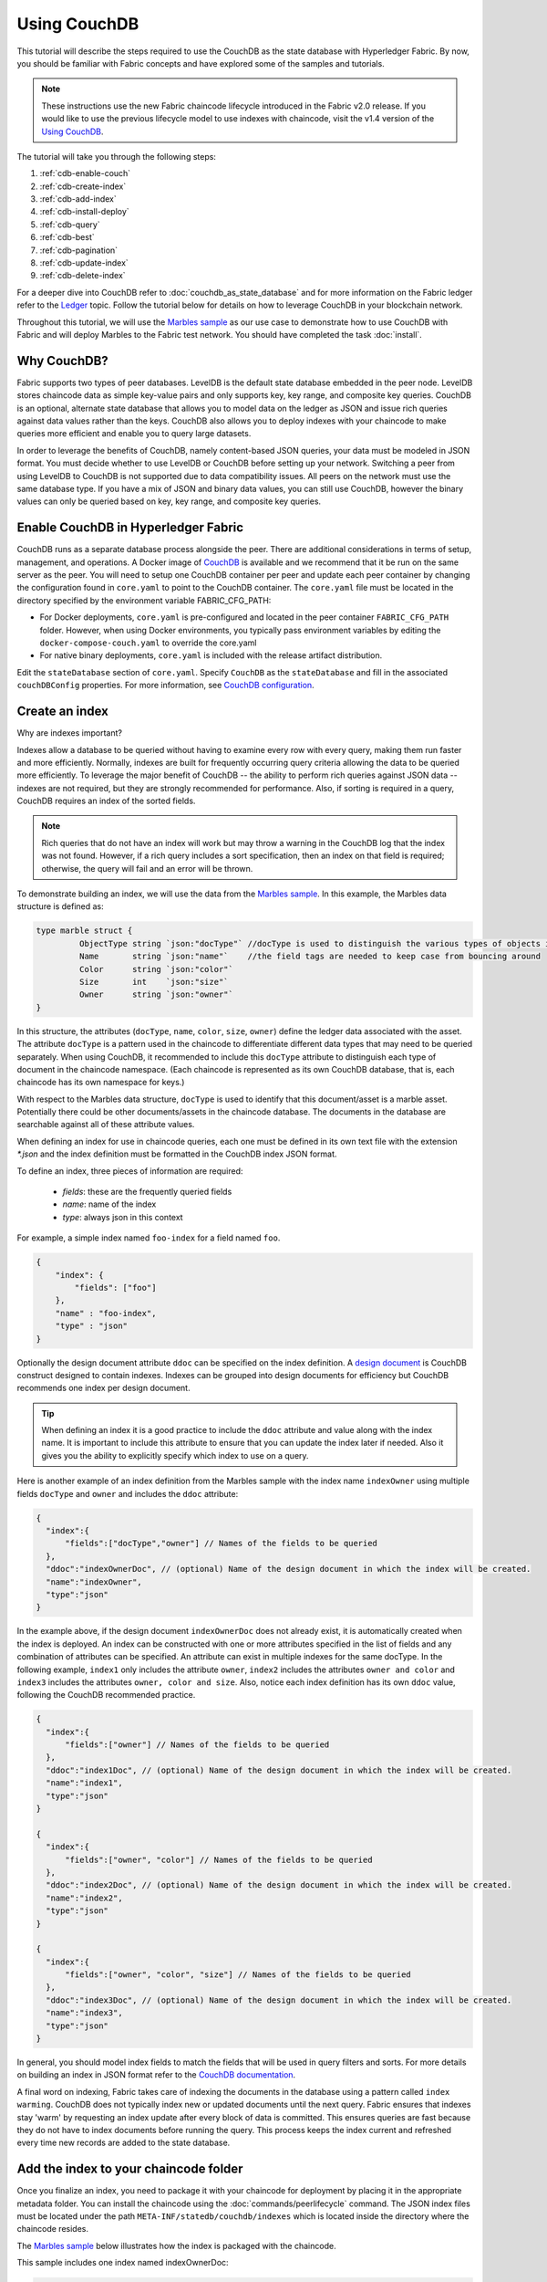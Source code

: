 
Using CouchDB
=============

This tutorial will describe the steps required to use the CouchDB as the state
database with Hyperledger Fabric. By now, you should be familiar with Fabric
concepts and have explored some of the samples and tutorials.

.. note:: These instructions use the new Fabric chaincode lifecycle introduced
          in the Fabric v2.0 release. If you would like to use the previous
          lifecycle model to use indexes with chaincode, visit the v1.4
          version of the `Using CouchDB <https://hyperledger-fabric.readthedocs.io/en/release-1.4/couchdb_tutorial.html>`__.

The tutorial will take you through the following steps:

#. :ref:`cdb-enable-couch`
#. :ref:`cdb-create-index`
#. :ref:`cdb-add-index`
#. :ref:`cdb-install-deploy`
#. :ref:`cdb-query`
#. :ref:`cdb-best`
#. :ref:`cdb-pagination`
#. :ref:`cdb-update-index`
#. :ref:`cdb-delete-index`

For a deeper dive into CouchDB refer to :doc:`couchdb_as_state_database`
and for more information on the Fabric ledger refer to the `Ledger <ledger/ledger.html>`_
topic. Follow the tutorial below for details on how to leverage CouchDB in your
blockchain network.

Throughout this tutorial, we will use the `Marbles sample <https://github.com/hyperledger/fabric-samples/blob/{BRANCH}/chaincode/marbles02/go/marbles_chaincode.go>`__
as our use case to demonstrate how to use CouchDB with Fabric and will deploy
Marbles to the Fabric test network. You should have completed the task
:doc:`install`.

Why CouchDB?
~~~~~~~~~~~~

Fabric supports two types of peer databases. LevelDB is the default state
database embedded in the peer node. LevelDB stores chaincode data as simple
key-value pairs and only supports key, key range, and composite key queries.
CouchDB is an optional, alternate state database that allows you to model data
on the ledger as JSON and issue rich queries against data values rather than
the keys. CouchDB also allows you to deploy indexes with your chaincode to make
queries more efficient and enable you to query large datasets.

In order to leverage the benefits of CouchDB, namely content-based JSON
queries, your data must be modeled in JSON format. You must decide whether to use
LevelDB or CouchDB before setting up your network. Switching a peer from using
LevelDB to CouchDB is not supported due to data compatibility issues. All peers
on the network must use the same database type. If you have a mix of JSON and
binary data values, you can still use CouchDB, however the binary values can
only be queried based on key, key range, and composite key queries.

.. _cdb-enable-couch:

Enable CouchDB in Hyperledger Fabric
~~~~~~~~~~~~~~~~~~~~~~~~~~~~~~~~~~~~

CouchDB runs as a separate database process alongside the peer. There
are additional considerations in terms of setup, management, and operations.
A Docker image of `CouchDB <https://hub.docker.com/_/couchdb/>`__
is available and we recommend that it be run on the same server as the
peer. You will need to setup one CouchDB container per peer
and update each peer container by changing the configuration found in
``core.yaml`` to point to the CouchDB container. The ``core.yaml``
file must be located in the directory specified by the environment variable
FABRIC_CFG_PATH:

* For Docker deployments, ``core.yaml`` is pre-configured and located in the peer
  container ``FABRIC_CFG_PATH`` folder. However, when using Docker environments,
  you typically pass environment variables by editing the
  ``docker-compose-couch.yaml``  to override the core.yaml

* For native binary deployments, ``core.yaml`` is included with the release artifact
  distribution.

Edit the ``stateDatabase`` section of ``core.yaml``. Specify ``CouchDB`` as the
``stateDatabase`` and fill in the associated ``couchDBConfig`` properties. For
more information, see `CouchDB configuration <couchdb_as_state_database.html#couchdb-configuration>`__.

.. _cdb-create-index:

Create an index
~~~~~~~~~~~~~~~

Why are indexes important?

Indexes allow a database to be queried without having to examine every row
with every query, making them run faster and more efficiently. Normally,
indexes are built for frequently occurring query criteria allowing the data to
be queried more efficiently. To leverage the major benefit of CouchDB -- the
ability to perform rich queries against JSON data -- indexes are not required,
but they are strongly recommended for performance. Also, if sorting is required
in a query, CouchDB requires an index of the sorted fields.

.. note::

   Rich queries that do not have an index will work but may throw a warning
   in the CouchDB log that the index was not found. However, if a rich query
   includes a sort specification, then an index on that field is required;
   otherwise, the query will fail and an error will be thrown.

To demonstrate building an index, we will use the data from the `Marbles
sample <https://github.com/hyperledger/fabric-samples/blob/{BRANCH}/chaincode/marbles02/go/marbles_chaincode.go>`__.
In this example, the Marbles data structure is defined as:

.. code:: javascript

  type marble struct {
	   ObjectType string `json:"docType"` //docType is used to distinguish the various types of objects in state database
	   Name       string `json:"name"`    //the field tags are needed to keep case from bouncing around
	   Color      string `json:"color"`
           Size       int    `json:"size"`
           Owner      string `json:"owner"`
  }


In this structure, the attributes (``docType``, ``name``, ``color``, ``size``,
``owner``) define the ledger data associated with the asset. The attribute
``docType`` is a pattern used in the chaincode to differentiate different data
types that may need to be queried separately. When using CouchDB, it
recommended to include this ``docType`` attribute to distinguish each type of
document in the chaincode namespace. (Each chaincode is represented as its own
CouchDB database, that is, each chaincode has its own namespace for keys.)

With respect to the Marbles data structure, ``docType`` is used to identify
that this document/asset is a marble asset. Potentially there could be other
documents/assets in the chaincode database. The documents in the database are
searchable against all of these attribute values.

When defining an index for use in chaincode queries, each one must be defined
in its own text file with the extension `*.json` and the index definition must
be formatted in the CouchDB index JSON format.

To define an index, three pieces of information are required:

  * `fields`: these are the frequently queried fields
  * `name`: name of the index
  * `type`: always json in this context

For example, a simple index named ``foo-index`` for a field named ``foo``.

.. code:: json

    {
        "index": {
            "fields": ["foo"]
        },
        "name" : "foo-index",
        "type" : "json"
    }

Optionally the design document  attribute ``ddoc`` can be specified on the index
definition. A `design document <http://guide.couchdb.org/draft/design.html>`__ is
CouchDB construct designed to contain indexes. Indexes can be grouped into
design documents for efficiency but CouchDB recommends one index per design
document.

.. tip:: When defining an index it is a good practice to include the ``ddoc``
         attribute and value along with the index name. It is important to
         include this attribute to ensure that you can update the index later
         if needed. Also it gives you the ability to explicitly specify which
         index to use on a query.


Here is another example of an index definition from the Marbles sample with
the index name ``indexOwner`` using multiple fields ``docType`` and ``owner``
and includes the ``ddoc`` attribute:

.. _indexExample:

.. code:: json

  {
    "index":{
        "fields":["docType","owner"] // Names of the fields to be queried
    },
    "ddoc":"indexOwnerDoc", // (optional) Name of the design document in which the index will be created.
    "name":"indexOwner",
    "type":"json"
  }

In the example above, if the design document ``indexOwnerDoc`` does not already
exist, it is automatically created when the index is deployed. An index can be
constructed with one or more attributes specified in the list of fields and
any combination of attributes can be specified. An attribute can exist in
multiple indexes for the same docType. In the following example, ``index1``
only includes the attribute ``owner``, ``index2`` includes the attributes
``owner and color`` and ``index3`` includes the attributes ``owner, color and
size``. Also, notice each index definition has its own ``ddoc`` value, following
the CouchDB recommended practice.

.. code:: json

  {
    "index":{
        "fields":["owner"] // Names of the fields to be queried
    },
    "ddoc":"index1Doc", // (optional) Name of the design document in which the index will be created.
    "name":"index1",
    "type":"json"
  }

  {
    "index":{
        "fields":["owner", "color"] // Names of the fields to be queried
    },
    "ddoc":"index2Doc", // (optional) Name of the design document in which the index will be created.
    "name":"index2",
    "type":"json"
  }

  {
    "index":{
        "fields":["owner", "color", "size"] // Names of the fields to be queried
    },
    "ddoc":"index3Doc", // (optional) Name of the design document in which the index will be created.
    "name":"index3",
    "type":"json"
  }


In general, you should model index fields to match the fields that will be used
in query filters and sorts. For more details on building an index in JSON
format refer to the `CouchDB documentation <http://docs.couchdb.org/en/latest/api/database/find.html#db-index>`__.

A final word on indexing, Fabric takes care of indexing the documents in the
database using a pattern called ``index warming``. CouchDB does not typically
index new or updated documents until the next query. Fabric ensures that
indexes stay 'warm' by requesting an index update after every block of data is
committed.  This ensures queries are fast because they do not have to index
documents before running the query. This process keeps the index current
and refreshed every time new records are added to the state database.

.. _cdb-add-index:


Add the index to your chaincode folder
~~~~~~~~~~~~~~~~~~~~~~~~~~~~~~~~~~~~~~

Once you finalize an index, you need to package it with your chaincode for
deployment by placing it in the appropriate metadata folder. You can install the
chaincode using the :doc:`commands/peerlifecycle` command. The JSON index files
must be located under the path ``META-INF/statedb/couchdb/indexes`` which is
located inside the directory where the chaincode resides.

The `Marbles sample <https://github.com/hyperledger/fabric-samples/tree/{BRANCH}/chaincode/marbles02/go>`__  below illustrates how the index
is packaged with the chaincode.

.. image:: images/couchdb_tutorial_pkg_example.png
  :scale: 100%
  :align: center
  :alt: Marbles Chaincode Index Package

This sample includes one index named indexOwnerDoc:

.. code:: json

  {"index":{"fields":["docType","owner"]},"ddoc":"indexOwnerDoc", "name":"indexOwner","type":"json"}


Start the network
-----------------

:guilabel:`Try it yourself`


We will bring up the Fabric test network and use it to deploy the marbles
chaincode. Use the following command to navigate to the `test-network` directory
in the Fabric samples:

.. code:: bash

    cd fabric-samples/test-network

For this tutorial, we want to operate from a known initial state. The following
command will kill any active or stale Docker containers and remove previously
generated artifacts:

.. code:: bash

    ./network.sh down

If you have not run through the tutorial before, you will need to vendor the
chaincode dependencies before we can deploy it to the network. Run the
following commands:

.. code:: bash

    cd ../chaincode/marbles02/go
    GO111MODULE=on go mod vendor
    cd ../../../test-network

From the `test-network` directory, deploy the test network with CouchDB with the
following command:

.. code:: bash

    ./network.sh up createChannel -s couchdb

This will create two fabric peer nodes that use CouchDB as the state database.
It will also create one ordering node and a single channel named
``mychannel``.

.. _cdb-install-deploy:

Install and define the Chaincode
~~~~~~~~~~~~~~~~~~~~~~~~~~~~~~~~

Client applications interact with the blockchain ledger through chaincode.
Therefore we need to install a chaincode on every peer that will execute and
endorse our transactions. However, before we can interact with our chaincode,
the members of the channel need to agree on a chaincode definition that
establishes chaincode governance. In the previous section, we demonstrated how
to add the index to the chaincode folder so that the index is deployed with
the chaincode.

The chaincode needs to be packaged before it can be installed on our peers.
We can use the `peer lifecycle chaincode package <commands/peerlifecycle.html#peer-lifecycle-chaincode-package>`__ command
to package the marbles chaincode.

:guilabel:`Try it yourself`

1. After you start the test network, copy and paste the following environment
variables in your CLI to interact with the network as the Org1 admin. Make sure
that you are in the `test-network` directory.

.. code:: bash

    export PATH=${PWD}/../bin:$PATH
    export FABRIC_CFG_PATH=${PWD}/../config/
    export CORE_PEER_TLS_ENABLED=true
    export CORE_PEER_LOCALMSPID="Org1MSP"
    export CORE_PEER_TLS_ROOTCERT_FILE=${PWD}/organizations/peerOrganizations/org1.example.com/peers/peer0.org1.example.com/tls/ca.crt
    export CORE_PEER_MSPCONFIGPATH=${PWD}/organizations/peerOrganizations/org1.example.com/users/Admin@org1.example.com/msp
    export CORE_PEER_ADDRESS=localhost:7051

2. Use the following command to package the marbles chaincode:

.. code:: bash

    peer lifecycle chaincode package marbles.tar.gz --path ../chaincode/marbles02/go --lang golang --label marbles_1

This command will create a chaincode package named marbles.tar.gz.

3. Use the following command to install the chaincode package onto the peer
``peer0.org1.example.com``:

.. code:: bash

    peer lifecycle chaincode install marbles.tar.gz

A successful install command will return the chaincode identifier, similar to
the response below:

.. code:: bash

    2019-04-22 18:47:38.312 UTC [cli.lifecycle.chaincode] submitInstallProposal -> INFO 001 Installed remotely: response:<status:200 payload:"\nJmarbles_1:0907c1f3d3574afca69946e1b6132691d58c2f5c5703df7fc3b692861e92ecd3\022\tmarbles_1" >
    2019-04-22 18:47:38.312 UTC [cli.lifecycle.chaincode] submitInstallProposal -> INFO 002 Chaincode code package identifier: marbles_1:0907c1f3d3574afca69946e1b6132691d58c2f5c5703df7fc3b692861e92ecd3

After installing the chaincode on ``peer0.org1.example.com``, we need to approve
a chaincode definition for Org1.

4. Use the following command to query your peer for the package ID of the
installed chaincode.

.. code:: bash

    peer lifecycle chaincode queryinstalled

The command will return the same package identifier as the install command.
You should see output similar to the following:

.. code:: bash

    Installed chaincodes on peer:
    Package ID: marbles_1:60ec9430b221140a45b96b4927d1c3af736c1451f8d432e2a869bdbf417f9787, Label: marbles_1

5. Declare the package ID as an environment variable. Paste the package ID of
marbles_1 returned by the ``peer lifecycle chaincode queryinstalled`` command
into the command below. The package ID may not be the same for all users, so
you need to complete this step using the package ID returned from your console.

.. code:: bash

    export CC_PACKAGE_ID=marbles_1:60ec9430b221140a45b96b4927d1c3af736c1451f8d432e2a869bdbf417f9787

6. Use the following command to approve a definition of the marbles chaincode
for Org1.

.. code:: bash

    export ORDERER_CA=${PWD}/organizations/ordererOrganizations/example.com/orderers/orderer.example.com/msp/tlscacerts/tlsca.example.com-cert.pem
    peer lifecycle chaincode approveformyorg -o localhost:7050 --ordererTLSHostnameOverride orderer.example.com --channelID mychannel --name marbles --version 1.0 --signature-policy "OR('Org1MSP.member','Org2MSP.member')" --init-required --package-id $CC_PACKAGE_ID --sequence 1 --tls true --cafile $ORDERER_CA

When the command completes successfully you should see something similar to :

.. code:: bash

    2020-01-07 16:24:20.886 EST [chaincodeCmd] ClientWait -> INFO 001 txid [560cb830efa1272c85d2f41a473483a25f3b12715d55e22a69d55abc46581415] committed with status (VALID) at

We need a majority of organizations to approve a chaincode definition before
it can be committed to the channel. This implies that we need Org2 to approve
the chaincode definition as well. Because we do not need Org2 to endorse the
chaincode and did not install the package on any Org2 peers, we do not need to
provide a packageID as part of the chaincode definition.

7. Use the CLI to operate as the Org2 admin. Copy and paste the following block
of commands as a group into the peer container and run them all at once.

.. code:: bash

    export CORE_PEER_LOCALMSPID="Org2MSP"
    export CORE_PEER_TLS_ROOTCERT_FILE=${PWD}/organizations/peerOrganizations/org2.example.com/peers/peer0.org2.example.com/tls/ca.crt
    export CORE_PEER_MSPCONFIGPATH=${PWD}/organizations/peerOrganizations/org2.example.com/users/Admin@org2.example.com/msp
    export CORE_PEER_ADDRESS=localhost:9051

8. Use the following command to approve the chaincode definition for Org2:

.. code:: bash

    peer lifecycle chaincode approveformyorg -o localhost:7050 --ordererTLSHostnameOverride orderer.example.com --channelID mychannel --name marbles --version 1.0 --signature-policy "OR('Org1MSP.member','Org2MSP.member')" --init-required --sequence 1 --tls true --cafile $ORDERER_CA

9. We can now use the `peer lifecycle chaincode commit <commands/peerlifecycle.html#peer-lifecycle-chaincode-commit>`__ command
to commit the chaincode definition to the channel:

.. code:: bash

    export ORDERER_CA=${PWD}/organizations/ordererOrganizations/example.com/orderers/orderer.example.com/msp/tlscacerts/tlsca.example.com-cert.pem
    export ORG1_CA=${PWD}/organizations/peerOrganizations/org1.example.com/peers/peer0.org1.example.com/tls/ca.crt
    export ORG2_CA=${PWD}/organizations/peerOrganizations/org2.example.com/peers/peer0.org2.example.com/tls/ca.crt
    peer lifecycle chaincode commit -o localhost:7050 --ordererTLSHostnameOverride orderer.example.com --channelID mychannel --name marbles --version 1.0 --sequence 1 --signature-policy "OR('Org1MSP.member','Org2MSP.member')" --init-required --tls true --cafile $ORDERER_CA --peerAddresses localhost:7051 --tlsRootCertFiles $ORG1_CA --peerAddresses localhost:9051 --tlsRootCertFiles $ORG2_CA

When the commit transaction completes successfully you should see something
similar to:

.. code:: bash

    2019-04-22 18:57:34.274 UTC [chaincodeCmd] ClientWait -> INFO 001 txid [3da8b0bb8e128b5e1b6e4884359b5583dff823fce2624f975c69df6bce614614] committed with status (VALID) at peer0.org2.example.com:9051
    2019-04-22 18:57:34.709 UTC [chaincodeCmd] ClientWait -> INFO 002 txid [3da8b0bb8e128b5e1b6e4884359b5583dff823fce2624f975c69df6bce614614] committed with status (VALID) at peer0.org1.example.com:7051

10. Because the marbles chaincode contains an initialization function, we need to
use the `peer chaincode invoke <commands/peerchaincode.html?%20chaincode%20instantiate#peer-chaincode-invoke>`__ command
to invoke ``Init()`` before we can use other functions in the chaincode:

.. code:: bash

    peer chaincode invoke -o localhost:7050 --ordererTLSHostnameOverride orderer.example.com --channelID mychannel --name marbles --isInit --tls true --cafile $ORDERER_CA --peerAddresses localhost:7051 --tlsRootCertFiles $ORG1_CA -c '{"Args":["Init"]}'

Verify index was deployed
-------------------------

Indexes will be deployed to each peer's CouchDB state database once the
chaincode has been installed on the peer and deployed to the channel. You can
verify that the CouchDB index was created successfully by examining the peer log
in the Docker container.

:guilabel:`Try it yourself`

To view the logs in the peer Docker container, open a new Terminal window and
run the following command to grep for message confirmation that the index was
created.

::

   docker logs peer0.org1.example.com  2>&1 | grep "CouchDB index"


You should see a result that looks like the following:

::

   [couchdb] CreateIndex -> INFO 0be Created CouchDB index [indexOwner] in state database [mychannel_marbles] using design document [_design/indexOwnerDoc]

.. note:: If you installed Marbles on a different peer than ``peer0.org1.example.com``,
          you may need to replace it with the name of a different peer where
          Marbles was installed.

.. _cdb-query:

Query the CouchDB State Database
~~~~~~~~~~~~~~~~~~~~~~~~~~~~~~~~

Now that the index has been defined in the JSON file and deployed alongside the
chaincode, chaincode functions can execute JSON queries against the CouchDB
state database, and thereby peer commands can invoke the chaincode functions.

Specifying an index name on a query is optional. If not specified, and an index
already exists for the fields being queried, the existing index will be
automatically used.

.. tip:: It is a good practice to explicitly include an index name on a
         query using the ``use_index`` keyword. Without it, CouchDB may pick a
         less optimal index. Also CouchDB may not use an index at all and you
         may not realize it, at the low volumes during testing. Only upon
         higher volumes you may realize slow performance because CouchDB is not
         using an index and you assumed it was.


Build the query in chaincode
----------------------------

You can perform complex rich queries against the data on the ledger using
queries defined within your chaincode. The `marbles02 sample <https://github.com/hyperledger/fabric-samples/blob/{BRANCH}/chaincode/marbles02/go/marbles_chaincode.go>`__
includes two rich query functions:

  * **queryMarbles** --

      Example of an **ad hoc rich query**. This is a query
      where a (selector) string can be passed into the function. This query
      would be useful to client applications that need to dynamically build
      their own selectors at runtime. For more information on selectors refer
      to `CouchDB selector syntax <http://docs.couchdb.org/en/latest/api/database/find.html#find-selectors>`__.


  * **queryMarblesByOwner** --

      Example of a **parameterized query** where the
      query logic is baked into the chaincode. In this case the function accepts
      a single argument, the marble owner. It then queries the state database for
      JSON documents matching the docType of “marble” and the owner id using the
      JSON query syntax.


Run the query using the peer command
------------------------------------

In absence of a client application, we can use the peer command to test the
queries defined in the chaincode. We will customize the `peer chaincode query <commands/peerchaincode.html?%20chaincode%20query#peer-chaincode-query>`__
command to use the Marbles index ``indexOwner`` and query for all marbles owned
by "tom" using the ``queryMarbles`` function.

:guilabel:`Try it yourself`

Before querying the database, we should add some data. Run the following
command as Org1 to create a marble owned by "tom":

.. code:: bash

    export CORE_PEER_LOCALMSPID="Org1MSP"
    export CORE_PEER_TLS_ROOTCERT_FILE=${PWD}/organizations/peerOrganizations/org1.example.com/peers/peer0.org1.example.com/tls/ca.crt
    export CORE_PEER_MSPCONFIGPATH=${PWD}/organizations/peerOrganizations/org1.example.com/users/Admin@org1.example.com/msp
    export CORE_PEER_ADDRESS=localhost:7051
    peer chaincode invoke -o localhost:7050 --ordererTLSHostnameOverride orderer.example.com --tls --cafile ${PWD}/organizations/ordererOrganizations/example.com/orderers/orderer.example.com/msp/tlscacerts/tlsca.example.com-cert.pem -C mychannel -n marbles -c '{"Args":["initMarble","marble1","blue","35","tom"]}'

After an index has been deployed when the chaincode is initialized, it will
automatically be utilized by chaincode queries. CouchDB can determine which
index to use based on the fields being queried. If an index exists for the
query criteria it will be used. However the recommended approach is to
specify the ``use_index`` keyword on the query. The peer command below is an
example of how to specify the index explicitly in the selector syntax by
including the ``use_index`` keyword:

.. code:: bash

   // Rich Query with index name explicitly specified:
   peer chaincode query -C mychannel -n marbles -c '{"Args":["queryMarbles", "{\"selector\":{\"docType\":\"marble\",\"owner\":\"tom\"}, \"use_index\":[\"_design/indexOwnerDoc\", \"indexOwner\"]}"]}'

Delving into the query command above, there are three arguments of interest:

*  ``queryMarbles``

  Name of the function in the Marbles chaincode. Notice a `shim <https://godoc.org/github.com/hyperledger/fabric-chaincode-go/shim>`__
  ``shim.ChaincodeStubInterface`` is used to access and modify the ledger. The
  ``getQueryResultForQueryString()`` passes the queryString to the shim API ``getQueryResult()``.

.. code:: bash

  func (t *SimpleChaincode) queryMarbles(stub shim.ChaincodeStubInterface, args []string) pb.Response {

	  //   0
	  // "queryString"
	   if len(args) < 1 {
		   return shim.Error("Incorrect number of arguments. Expecting 1")
	   }

	   queryString := args[0]

	   queryResults, err := getQueryResultForQueryString(stub, queryString)
	   if err != nil {
		 return shim.Error(err.Error())
	   }
	   return shim.Success(queryResults)
  }

*  ``{"selector":{"docType":"marble","owner":"tom"}``

  This is an example of an **ad hoc selector** string which finds all documents
  of type ``marble`` where the ``owner`` attribute has a value of ``tom``.


*  ``"use_index":["_design/indexOwnerDoc", "indexOwner"]``

  Specifies both the design doc name  ``indexOwnerDoc`` and index name
  ``indexOwner``. In this example the selector query explicitly includes the
  index name, specified by using the ``use_index`` keyword. Recalling the
  index definition above :ref:`cdb-create-index`, it contains a design doc,
  ``"ddoc":"indexOwnerDoc"``. With CouchDB, if you plan to explicitly include
  the index name on the query, then the index definition must include the
  ``ddoc`` value, so it can be referenced with the ``use_index`` keyword.


The query runs successfully and the index is leveraged with the following results:

.. code:: json

  Query Result: [{"Key":"marble1", "Record":{"color":"blue","docType":"marble","name":"marble1","owner":"tom","size":35}}]

.. _cdb-best:

Use best practices for queries and indexes
~~~~~~~~~~~~~~~~~~~~~~~~~~~~~~~~~~~~~~~~~~

Queries that use indexes will complete faster, without having to scan the full
database in couchDB. Understanding indexes will allow you to write your queries
for better performance and help your application handle larger amounts
of data or blocks on your network.

It is also important to plan the indexes you install with your chaincode. You
should install only a few indexes per chaincode that support most of your queries.
Adding too many indexes, or using an excessive number of fields in an index, will
degrade the performance of your network. This is because the indexes are updated
after each block is committed. The more indexes need to be updated through
"index warming", the longer it will take for transactions to complete.

The examples in this section will help demonstrate how queries use indexes and
what type of queries will have the best performance. Remember the following
when writing your queries:

* All fields in the index must also be in the selector or sort sections of your query
  for the index to be used.
* More complex queries will have a lower performance and will be less likely to
  use an index.
* You should try to avoid operators that will result in a full table scan or a
  full index scan such as ``$or``, ``$in`` and ``$regex``.

In the previous section of this tutorial, you issued the following query against
the marbles chaincode:

.. code:: bash

  // Example one: query fully supported by the index
  peer chaincode query -C $CHANNEL_NAME -n marbles -c '{"Args":["queryMarbles", "{\"selector\":{\"docType\":\"marble\",\"owner\":\"tom\"}, \"use_index\":[\"indexOwnerDoc\", \"indexOwner\"]}"]}'

The marbles chaincode was installed with the ``indexOwnerDoc`` index:

.. code:: json

  {"index":{"fields":["docType","owner"]},"ddoc":"indexOwnerDoc", "name":"indexOwner","type":"json"}

Notice that both the fields in the query, ``docType`` and ``owner``, are
included in the index, making it a fully supported query. As a result this
query will be able to use the data in the index, without having to search the
full database. Fully supported queries such as this one will return faster than
other queries from your chaincode.

If you add extra fields to the query above, it will still use the index.
However, the query will additionally have to scan the indexed data for the
extra fields, resulting in a longer response time. As an example, the query
below will still use the index, but will take a longer time to return than the
previous example.

.. code:: bash

  // Example two: query fully supported by the index with additional data
  peer chaincode query -C $CHANNEL_NAME -n marbles -c '{"Args":["queryMarbles", "{\"selector\":{\"docType\":\"marble\",\"owner\":\"tom\",\"color\":\"red\"}, \"use_index\":[\"/indexOwnerDoc\", \"indexOwner\"]}"]}'

A query that does not include all fields in the index will have to scan the full
database instead. For example, the query below searches for the owner, without
specifying the type of item owned. Since the ownerIndexDoc contains both
the ``owner`` and ``docType`` fields, this query will not be able to use the
index.

.. code:: bash

  // Example three: query not supported by the index
  peer chaincode query -C $CHANNEL_NAME -n marbles -c '{"Args":["queryMarbles", "{\"selector\":{\"owner\":\"tom\"}, \"use_index\":[\"indexOwnerDoc\", \"indexOwner\"]}"]}'

In general, more complex queries will have a longer response time, and have a
lower chance of being supported by an index. Operators such as ``$or``, ``$in``,
and ``$regex`` will often cause the query to scan the full index or not use the
index at all.

As an example, the query below contains an ``$or`` term that will search for every
marble and every item owned by tom.

.. code:: bash

  // Example four: query with $or supported by the index
  peer chaincode query -C $CHANNEL_NAME -n marbles -c '{"Args":["queryMarbles", "{\"selector\":{"\$or\":[{\"docType\:\"marble\"},{\"owner\":\"tom\"}]}, \"use_index\":[\"indexOwnerDoc\", \"indexOwner\"]}"]}'

This query will still use the index because it searches for fields that are
included in ``indexOwnerDoc``. However, the ``$or`` condition in the query
requires a scan of all the items in the index, resulting in a longer response
time.

Below is an example of a complex query that is not supported by the index.

.. code:: bash

  // Example five: Query with $or not supported by the index
  peer chaincode query -C $CHANNEL_NAME -n marbles -c '{"Args":["queryMarbles", "{\"selector\":{"\$or\":[{\"docType\":\"marble\",\"owner\":\"tom\"},{"\color\":"\yellow\"}]}, \"use_index\":[\"indexOwnerDoc\", \"indexOwner\"]}"]}'

The query searches for all marbles owned by tom or any other items that are
yellow. This query will not use the index because it will need to search the
entire table to meet the ``$or`` condition. Depending the amount of data on your
ledger, this query will take a long time to respond or may timeout.

While it is important to follow best practices with your queries, using indexes
is not a solution for collecting large amounts of data. The blockchain data
structure is optimized to validate and confirm transactions and is not suited
for data analytics or reporting. If you want to build a dashboard as part
of your application or analyze the data from your network, the best practice is
to query an off chain database that replicates the data from your peers. This
will allow you to understand the data on the blockchain without degrading the
performance of your network or disrupting transactions.

You can use block or chaincode events from your application to write transaction
data to an off-chain database or analytics engine. For each block received, the block
listener application would iterate through the block transactions and build a data
store using the key/value writes from each valid transaction's ``rwset``. The
:doc:`peer_event_services` provide replayable events to ensure the integrity of
downstream data stores. For an example of how you can use an event listener to write
data to an external database, visit the `Off chain data sample <https://github.com/hyperledger/fabric-samples/tree/{BRANCH}/off_chain_data>`__
in the Fabric Samples.

.. _cdb-pagination:

Query the CouchDB State Database With Pagination
~~~~~~~~~~~~~~~~~~~~~~~~~~~~~~~~~~~~~~~~~~~~~~~~

When large result sets are returned by CouchDB queries, a set of APIs is
available which can be called by chaincode to paginate the list of results.
Pagination provides a mechanism to partition the result set by
specifying a ``pagesize`` and a start point -- a ``bookmark`` which indicates
where to begin the result set. The client application iteratively invokes the
chaincode that executes the query until no more results are returned. For more information refer to
this `topic on pagination with CouchDB <couchdb_as_state_database.html#couchdb-pagination>`__.


We will use the `Marbles sample <https://github.com/hyperledger/fabric-samples/blob/{BRANCH}/chaincode/marbles02/go/marbles_chaincode.go>`__
function ``queryMarblesWithPagination`` to  demonstrate how
pagination can be implemented in chaincode and the client application.

* **queryMarblesWithPagination** --

    Example of an **ad hoc rich query with pagination**. This is a query
    where a (selector) string can be passed into the function similar to the
    above example.  In this case, a ``pageSize`` is also included with the query as
    well as a ``bookmark``.

In order to demonstrate pagination, more data is required. This example assumes
that you have already added marble1 from above. Run the following commands in
the peer container to create four more marbles owned by "tom", to create a
total of five marbles owned by "tom":

:guilabel:`Try it yourself`

.. code:: bash

    export CORE_PEER_LOCALMSPID="Org1MSP"
    export CORE_PEER_TLS_ROOTCERT_FILE=${PWD}/organizations/peerOrganizations/org1.example.com/peers/peer0.org1.example.com/tls/ca.crt
    export CORE_PEER_MSPCONFIGPATH=${PWD}/organizations/peerOrganizations/org1.example.com/users/Admin@org1.example.com/msp
    export CORE_PEER_ADDRESS=localhost:7051
    peer chaincode invoke -o localhost:7050 --ordererTLSHostnameOverride orderer.example.com --tls --cafile  ${PWD}/organizations/ordererOrganizations/example.com/orderers/orderer.example.com/msp/tlscacerts/tlsca.example.com-cert.pem -C mychannel -n marbles -c '{"Args":["initMarble","marble2","yellow","35","tom"]}'
    peer chaincode invoke -o localhost:7050 --ordererTLSHostnameOverride orderer.example.com --tls --cafile  ${PWD}/organizations/ordererOrganizations/example.com/orderers/orderer.example.com/msp/tlscacerts/tlsca.example.com-cert.pem -C mychannel -n marbles -c '{"Args":["initMarble","marble3","green","20","tom"]}'
    peer chaincode invoke -o localhost:7050 --ordererTLSHostnameOverride orderer.example.com --tls --cafile  ${PWD}/organizations/ordererOrganizations/example.com/orderers/orderer.example.com/msp/tlscacerts/tlsca.example.com-cert.pem -C mychannel -n marbles -c '{"Args":["initMarble","marble4","purple","20","tom"]}'
    peer chaincode invoke -o localhost:7050 --ordererTLSHostnameOverride orderer.example.com --tls --cafile  ${PWD}/organizations/ordererOrganizations/example.com/orderers/orderer.example.com/msp/tlscacerts/tlsca.example.com-cert.pem -C mychannel -n marbles -c '{"Args":["initMarble","marble5","blue","40","tom"]}'

In addition to the arguments for the query in the previous example,
queryMarblesWithPagination adds ``pagesize`` and ``bookmark``. ``PageSize``
specifies the number of records to return per query.  The ``bookmark`` is an
"anchor" telling couchDB where to begin the page. (Each page of results returns
a unique bookmark.)

*  ``queryMarblesWithPagination``

  Name of the function in the Marbles chaincode. Notice a `shim <https://godoc.org/github.com/hyperledger/fabric-chaincode-go/shim>`__
  ``shim.ChaincodeStubInterface`` is used to access and modify the ledger. The
  ``getQueryResultForQueryStringWithPagination()`` passes the queryString along
  with the pagesize and bookmark to the shim API ``GetQueryResultWithPagination()``.

.. code:: bash

  func (t *SimpleChaincode) queryMarblesWithPagination(stub shim.ChaincodeStubInterface, args []string) pb.Response {

  	//   0
  	// "queryString"
  	if len(args) < 3 {
  		return shim.Error("Incorrect number of arguments. Expecting 3")
  	}

  	queryString := args[0]
  	//return type of ParseInt is int64
  	pageSize, err := strconv.ParseInt(args[1], 10, 32)
  	if err != nil {
  		return shim.Error(err.Error())
  	}
  	bookmark := args[2]

  	queryResults, err := getQueryResultForQueryStringWithPagination(stub, queryString, int32(pageSize), bookmark)
  	if err != nil {
  		return shim.Error(err.Error())
  	}
  	return shim.Success(queryResults)
  }


The following example is a peer command which calls queryMarblesWithPagination
with a pageSize of ``3`` and no bookmark specified.

.. tip:: When no bookmark is specified, the query starts with the "first"
         page of records.

:guilabel:`Try it yourself`

.. code:: bash

  // Rich Query with index name explicitly specified and a page size of 3:
  peer chaincode query -C $CHANNEL_NAME -n marbles -c '{"Args":["queryMarblesWithPagination", "{\"selector\":{\"docType\":\"marble\",\"owner\":\"tom\"}, \"use_index\":[\"_design/indexOwnerDoc\", \"indexOwner\"]}","3",""]}'

The following response is received (carriage returns added for clarity), three
of the five marbles are returned because the ``pagsize`` was set to ``3``:

.. code:: bash

  [{"Key":"marble1", "Record":{"color":"blue","docType":"marble","name":"marble1","owner":"tom","size":35}},
   {"Key":"marble2", "Record":{"color":"yellow","docType":"marble","name":"marble2","owner":"tom","size":35}},
   {"Key":"marble3", "Record":{"color":"green","docType":"marble","name":"marble3","owner":"tom","size":20}}]
  [{"ResponseMetadata":{"RecordsCount":"3",
  "Bookmark":"g1AAAABLeJzLYWBgYMpgSmHgKy5JLCrJTq2MT8lPzkzJBYqz5yYWJeWkGoOkOWDSOSANIFk2iCyIyVySn5uVBQAGEhRz"}}]

.. note::  Bookmarks are uniquely generated by CouchDB for each query and
           represent a placeholder in the result set. Pass the
           returned bookmark on the subsequent iteration of the query to
           retrieve the next set of results.

The following is a peer command to call queryMarblesWithPagination with a
pageSize of ``3``. Notice this time, the query includes the bookmark returned
from the previous query.

:guilabel:`Try it yourself`

.. code:: bash

  peer chaincode query -C $CHANNEL_NAME -n marbles -c '{"Args":["queryMarblesWithPagination", "{\"selector\":{\"docType\":\"marble\",\"owner\":\"tom\"}, \"use_index\":[\"_design/indexOwnerDoc\", \"indexOwner\"]}","3","g1AAAABLeJzLYWBgYMpgSmHgKy5JLCrJTq2MT8lPzkzJBYqz5yYWJeWkGoOkOWDSOSANIFk2iCyIyVySn5uVBQAGEhRz"]}'

The following response is received (carriage returns added for clarity).  The
last two records are retrieved:

.. code:: bash

  [{"Key":"marble4", "Record":{"color":"purple","docType":"marble","name":"marble4","owner":"tom","size":20}},
   {"Key":"marble5", "Record":{"color":"blue","docType":"marble","name":"marble5","owner":"tom","size":40}}]
  [{"ResponseMetadata":{"RecordsCount":"2",
  "Bookmark":"g1AAAABLeJzLYWBgYMpgSmHgKy5JLCrJTq2MT8lPzkzJBYqz5yYWJeWkmoKkOWDSOSANIFk2iCyIyVySn5uVBQAGYhR1"}}]

The final command is a peer command to call queryMarblesWithPagination with
a pageSize of ``3`` and with the bookmark from the previous query.

:guilabel:`Try it yourself`

.. code:: bash

    peer chaincode query -C $CHANNEL_NAME -n marbles -c '{"Args":["queryMarblesWithPagination", "{\"selector\":{\"docType\":\"marble\",\"owner\":\"tom\"}, \"use_index\":[\"_design/indexOwnerDoc\", \"indexOwner\"]}","3","g1AAAABLeJzLYWBgYMpgSmHgKy5JLCrJTq2MT8lPzkzJBYqz5yYWJeWkmoKkOWDSOSANIFk2iCyIyVySn5uVBQAGYhR1"]}'

The following response is received (carriage returns added for clarity).
No records are returned, indicating that all pages have been retrieved:

.. code:: bash

    []
    [{"ResponseMetadata":{"RecordsCount":"0",
    "Bookmark":"g1AAAABLeJzLYWBgYMpgSmHgKy5JLCrJTq2MT8lPzkzJBYqz5yYWJeWkmoKkOWDSOSANIFk2iCyIyVySn5uVBQAGYhR1"}}]

For an example of how a client application can iterate over
the result sets using pagination, search for the ``getQueryResultForQueryStringWithPagination``
function in the `Marbles sample <https://github.com/hyperledger/fabric-samples/blob/{BRANCH}/chaincode/marbles02/go/marbles_chaincode.go>`__.

.. _cdb-update-index:

Update an Index
~~~~~~~~~~~~~~~

It may be necessary to update an index over time. The same index may exist in
subsequent versions of the chaincode that gets installed. In order for an index
to be updated, the original index definition must have included the design
document ``ddoc`` attribute and an index name. To update an index definition,
use the same index name but alter the index definition. Simply edit the index
JSON file and add or remove fields from the index. Fabric only supports the
index type JSON. Changing the index type is not supported. The updated
index definition gets redeployed to the peer’s state database when the chaincode
definition is committed to the channel. Changes to the index name or ``ddoc``
attributes will result in a new index being created and the original index remains
unchanged in CouchDB until it is removed.

.. note:: If the state database has a significant volume of data, it will take
          some time for the index to be re-built, during which time chaincode
          invokes that issue queries may fail or timeout.

Iterating on your index definition
----------------------------------

If you have access to your peer's CouchDB state database in a development
environment, you can iteratively test various indexes in support of
your chaincode queries. Any changes to chaincode though would require
redeployment. Use the `CouchDB Fauxton interface <http://docs.couchdb.org/en/latest/fauxton/index.html>`__ or a command
line curl utility to create and update indexes.

.. note:: The Fauxton interface is a web UI for the creation, update, and
          deployment of indexes to CouchDB. If you want to try out this
          interface, there is an example of the format of the Fauxton version
          of the index in Marbles sample. If you have deployed the test network
          with CouchDB, the Fauxton interface can be loaded by opening a browser
          and navigating to ``http://localhost:5984/_utils``.

Alternatively, if you prefer not use the Fauxton UI, the following is an example
of a curl command which can be used to create the index on the database
``mychannel_marbles``:

.. code:: bash

  // Index for docType, owner.
  // Example curl command line to define index in the CouchDB channel_chaincode database
   curl -i -X POST -H "Content-Type: application/json" -d
          "{\"index\":{\"fields\":[\"docType\",\"owner\"]},
            \"name\":\"indexOwner\",
            \"ddoc\":\"indexOwnerDoc\",
            \"type\":\"json\"}" http://hostname:port/mychannel_marbles/_index

.. note:: If you are using the test network configured with CouchDB, replace
    hostname:port with ``localhost:5984``.

.. _cdb-delete-index:

Delete an Index
~~~~~~~~~~~~~~~

Index deletion is not managed by Fabric tooling. If you need to delete an index,
manually issue a curl command against the database or delete it using the
Fauxton interface.

The format of the curl command to delete an index would be:

.. code:: bash

   curl -X DELETE http://localhost:5984/{database_name}/_index/{design_doc}/json/{index_name} -H  "accept: */*" -H  "Host: localhost:5984"


To delete the index used in this tutorial, the curl command would be:

.. code:: bash

   curl -X DELETE http://localhost:5984/mychannel_marbles/_index/indexOwnerDoc/json/indexOwner -H  "accept: */*" -H  "Host: localhost:5984"



.. Licensed under Creative Commons Attribution 4.0 International License
   https://creativecommons.org/licenses/by/4.0/

